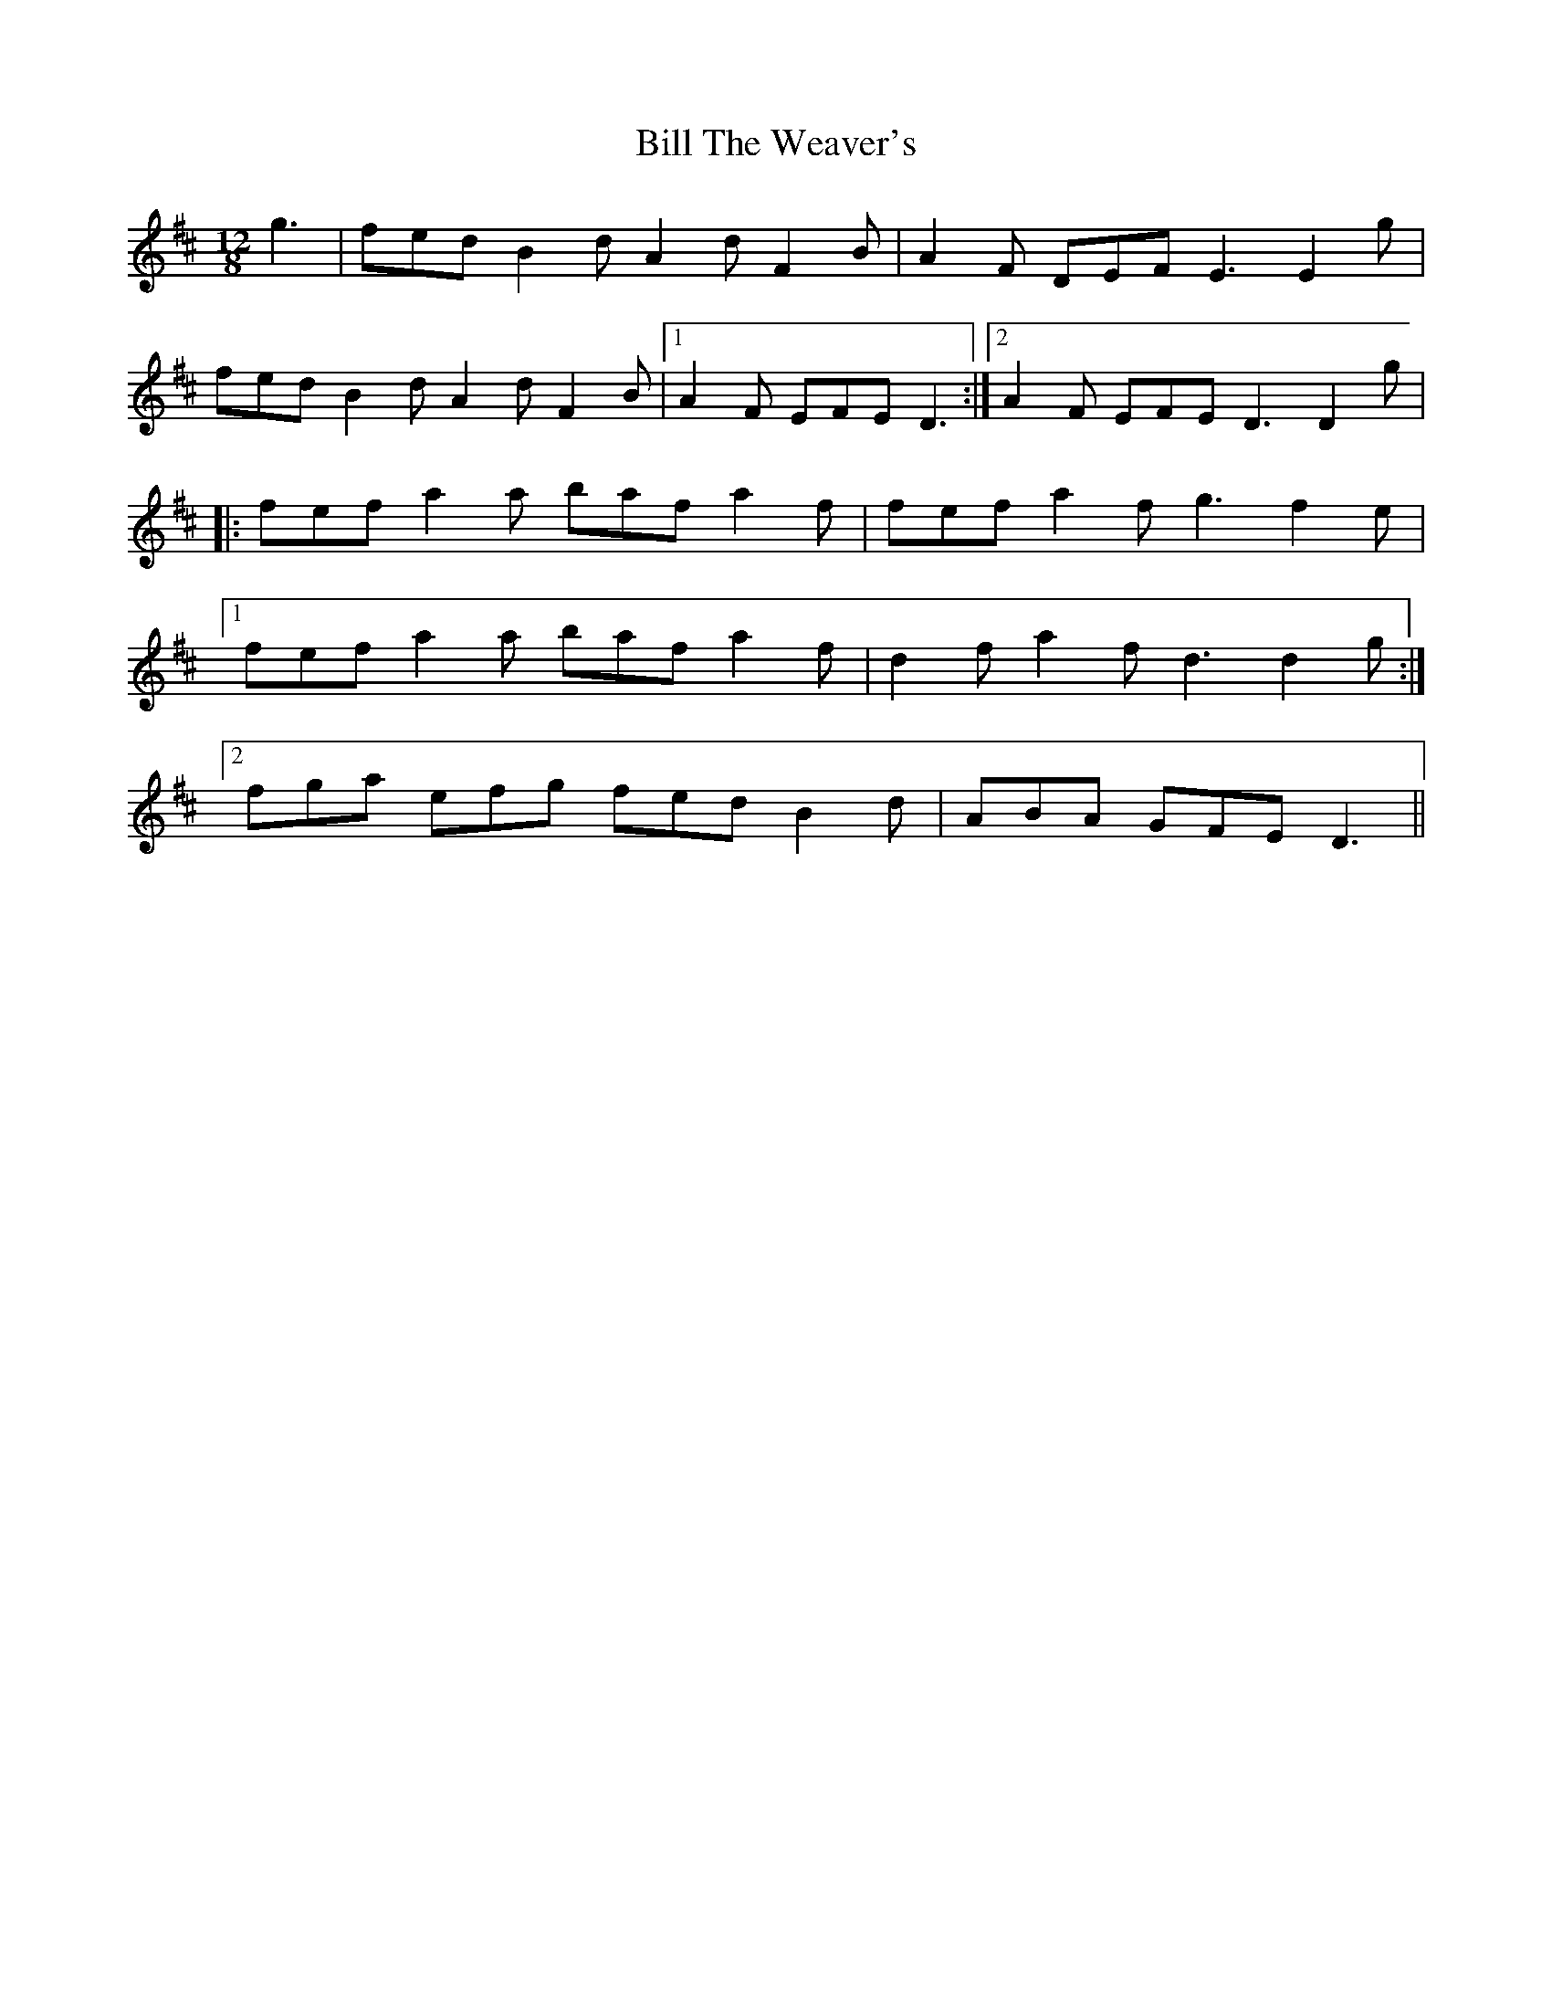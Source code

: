 X: 285
T: Bill The Weaver's
R: slide
M: 12/8
L: 1/8
K: Dmaj
g3|fed B2d A2d F2B|A2F DEF E3 E2g|
fed B2d A2d F2B|1A2F EFE D3:|2A2F EFE D3 D2g|
|:fef a2a baf a2f|fef a2f g3 f2e|
[1fef a2a baf a2f|d2f a2f d3 d2g:|
[2fga efg fed B2d|ABA GFE D3||
